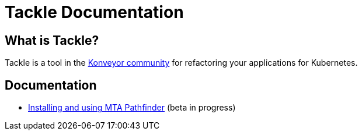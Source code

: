 # Tackle Documentation
:page-layout: default

## What is Tackle?

Tackle is a tool in the link:https://konveyor.io/[Konveyor community] for refactoring your applications for Kubernetes.

## Documentation

* link:documentation/doc-user-guide/master/index.html[Installing and using MTA Pathfinder] (beta in progress)
